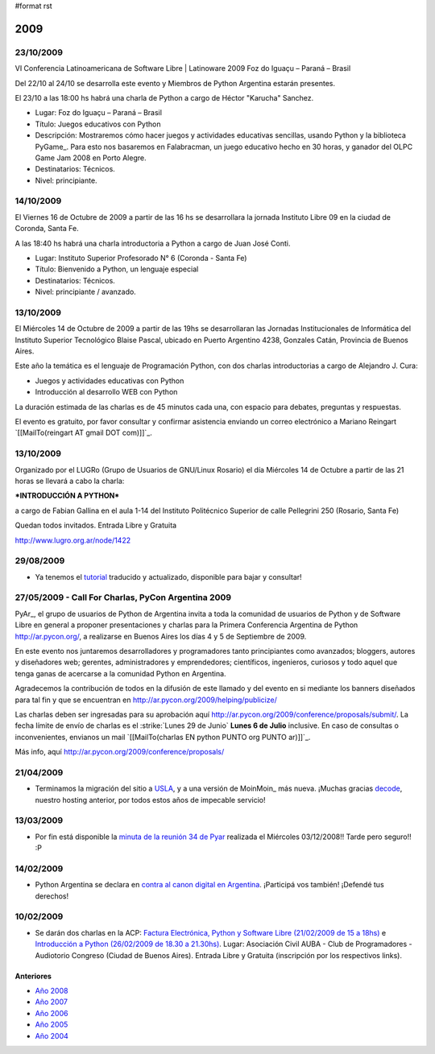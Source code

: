 #format rst

2009
====

23/10/2009
::::::::::

VI Conferencia Latinoamericana de Software Libre | Latinoware 2009 Foz do Iguaçu – Paraná – Brasil

Del 22/10 al 24/10 se desarrolla este evento y Miembros de Python Argentina estarán presentes.

El 23/10 a las 18:00 hs habrá una charla de Python a cargo de Héctor "Karucha" Sanchez.

* Lugar: Foz do Iguaçu – Paraná – Brasil

* Título: Juegos educativos con Python

* Descripción: Mostraremos cómo hacer juegos y actividades educativas sencillas, usando Python y la biblioteca PyGame_. Para esto nos basaremos en Falabracman, un juego educativo hecho en 30 horas, y ganador del OLPC Game Jam 2008 en Porto Alegre.

* Destinatarios: Técnicos.

* Nivel: principiante.

14/10/2009
::::::::::

El Viernes 16 de Octubre de 2009 a partir de las 16 hs se desarrollara la jornada Instituto Libre 09 en la ciudad de Coronda, Santa Fe.

A las 18:40 hs habrá una charla introductoria a Python a cargo de Juan José Conti.

* Lugar: Instituto Superior Profesorado N° 6 (Coronda - Santa Fe)

* Título: Bienvenido a Python, un lenguaje especial

* Destinatarios: Técnicos.

* Nivel: principiante / avanzado.

13/10/2009
::::::::::

El Miércoles 14 de Octubre de 2009 a partir de las 19hs se desarrollaran las Jornadas Institucionales de Informática del Instituto Superior Tecnológico Blaise Pascal, ubicado en Puerto Argentino 4238, Gonzales Catán, Provincia de Buenos Aires.

Este año la temática es el lenguaje de Programación Python, con dos charlas introductorias a cargo de Alejandro J. Cura:

* Juegos y actividades educativas con Python

* Introducción al desarrollo WEB con Python

La duración estimada de las charlas es de 45 minutos cada una, con espacio para debates, preguntas y respuestas.

El evento es gratuito, por favor consultar y confirmar asistencia enviando un correo electrónico a Mariano Reingart `[[MailTo(reingart AT gmail DOT com)]]`_.

13/10/2009
::::::::::

Organizado por el LUGRo (Grupo de Usuarios de GNU/Linux Rosario) el día Miércoles 14 de Octubre a partir de las 21 horas se llevará a cabo la charla:

***INTRODUCCIÓN A PYTHON***

a cargo de Fabian Gallina en el aula 1-14 del Instituto Politécnico Superior de calle Pellegrini 250 (Rosario, Santa Fe)

Quedan todos invitados. Entrada Libre y Gratuita

http://www.lugro.org.ar/node/1422

29/08/2009
::::::::::

* Ya tenemos el tutorial_ traducido y actualizado, disponible para bajar y consultar!

27/05/2009 - Call For Charlas, PyCon Argentina 2009
:::::::::::::::::::::::::::::::::::::::::::::::::::

PyAr_, el grupo de usuarios de Python de Argentina invita a toda la comunidad de usuarios de Python y de Software Libre en general a proponer presentaciones y charlas para la Primera Conferencia Argentina de Python http://ar.pycon.org/, a realizarse en Buenos Aires los días 4 y 5 de Septiembre de 2009.  

En este evento nos juntaremos desarrolladores y programadores tanto principiantes como avanzados; bloggers, autores y diseñadores web; gerentes, administradores y emprendedores; científicos, ingenieros, curiosos y todo aquel que tenga ganas de acercarse a la comunidad Python en Argentina.  

Agradecemos la contribución de todos en la difusión de este llamado y del evento en si mediante los banners diseñados para tal fin y que se encuentran en http://ar.pycon.org/2009/helping/publicize/

Las charlas deben ser ingresadas para su aprobación aquí http://ar.pycon.org/2009/conference/proposals/submit/.  La fecha límite de envío de charlas es el :strike:`Lunes 29 de Junio` **Lunes 6 de Julio** inclusive.  En caso de consultas o inconvenientes, envianos un mail `[[MailTo(charlas EN python PUNTO org PUNTO ar)]]`_.

Más info, aquí http://ar.pycon.org/2009/conference/proposals/

21/04/2009
::::::::::

* Terminamos la migración del sitio a USLA_, y a una versión de MoinMoin_ más nueva. ¡Muchas gracias decode_, nuestro hosting anterior, por todos estos años de impecable servicio!

13/03/2009
::::::::::

* Por fin está disponible la `minuta de la reunión 34 de Pyar`_ realizada el Miércoles 03/12/2008!! Tarde pero seguro!! :P

14/02/2009
::::::::::

* Python Argentina se declara en `contra al canon digital en Argentina`_. ¡Participá vos también! ¡Defendé tus derechos!

10/02/2009
::::::::::

* Se darán dos charlas en la ACP: `Factura Electrónica, Python y Software Libre (21/02/2009 de 15 a 18hs)`_ e `Introducción a Python (26/02/2009 de 18.30 a 21.30hs)`_. Lugar: Asociación Civil AUBA - Club de Programadores - Audiotorio Congreso (Ciudad de Buenos Aires). Entrada Libre y Gratuita (inscripción por los respectivos links).

Anteriores
----------

* `Año 2008`_

* `Año 2007`_

* `Año 2006`_

* `Año 2005`_

* `Año 2004`_

.. ############################################################################

.. _tutorial: http://python.org.ar/pyar/Tutorial

.. _USLA: http://www.usla.org.ar/

.. _decode: http://www.decode.com.ar/

.. _minuta de la reunión 34 de Pyar: http://www.python.com.ar/moin/Eventos/Reuniones/Reunion34

.. _contra al canon digital en Argentina: http://noalcanon.org/

.. _Factura Electrónica, Python y Software Libre (21/02/2009 de 15 a 18hs): http://www.clubdeprogramadores.com/cursos/CursoMuestra.php?Id=485

.. _Introducción a Python (26/02/2009 de 18.30 a 21.30hs): http://www.clubdeprogramadores.com/cursos/CursoMuestra.php?Id=486

.. _Año 2008: ../2008

.. _Año 2007: ../2007

.. _Año 2006: ../2006

.. _Año 2005: ../2005

.. _Año 2004: ../2004

